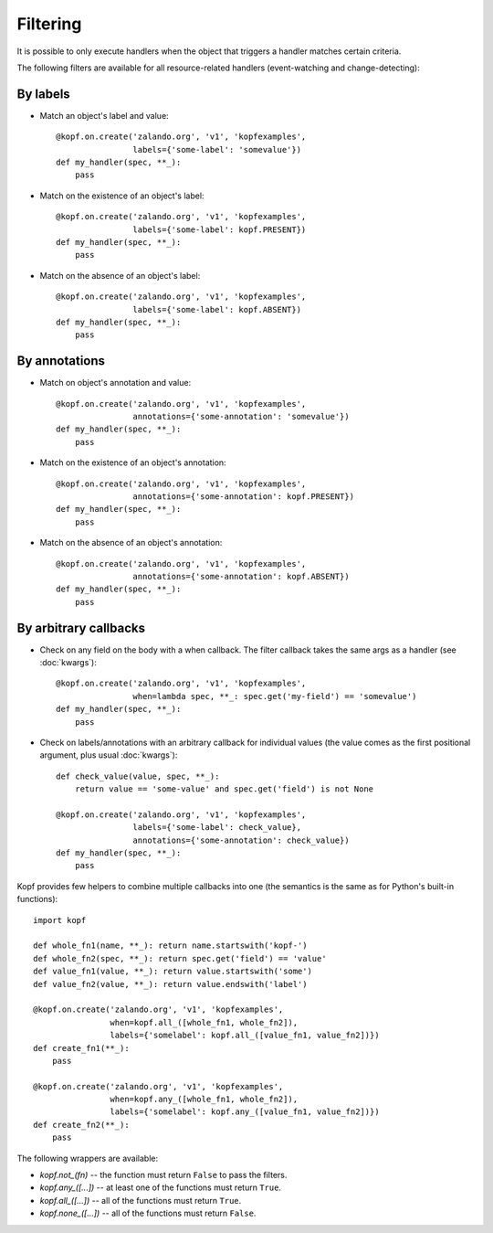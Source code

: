 =========
Filtering
=========

.. highlight:: python

It is possible to only execute handlers when the object that triggers a handler
matches certain criteria.

The following filters are available for all resource-related handlers
(event-watching and change-detecting):


By labels
=========

* Match an object's label and value::

    @kopf.on.create('zalando.org', 'v1', 'kopfexamples',
                    labels={'some-label': 'somevalue'})
    def my_handler(spec, **_):
        pass

* Match on the existence of an object's label::

    @kopf.on.create('zalando.org', 'v1', 'kopfexamples',
                    labels={'some-label': kopf.PRESENT})
    def my_handler(spec, **_):
        pass

* Match on the absence of an object's label::

    @kopf.on.create('zalando.org', 'v1', 'kopfexamples',
                    labels={'some-label': kopf.ABSENT})
    def my_handler(spec, **_):
        pass


By annotations
==============

* Match on object's annotation and value::

    @kopf.on.create('zalando.org', 'v1', 'kopfexamples',
                    annotations={'some-annotation': 'somevalue'})
    def my_handler(spec, **_):
        pass

* Match on the existence of an object's annotation::

    @kopf.on.create('zalando.org', 'v1', 'kopfexamples',
                    annotations={'some-annotation': kopf.PRESENT})
    def my_handler(spec, **_):
        pass

* Match on the absence of an object's annotation::

    @kopf.on.create('zalando.org', 'v1', 'kopfexamples',
                    annotations={'some-annotation': kopf.ABSENT})
    def my_handler(spec, **_):
        pass


By arbitrary callbacks
======================

* Check on any field on the body with a when callback.
  The filter callback takes the same args as a handler (see :doc:`kwargs`)::

    @kopf.on.create('zalando.org', 'v1', 'kopfexamples',
                    when=lambda spec, **_: spec.get('my-field') == 'somevalue')
    def my_handler(spec, **_):
        pass

* Check on labels/annotations with an arbitrary callback for individual values
  (the value comes as the first positional argument, plus usual :doc:`kwargs`)::

    def check_value(value, spec, **_):
        return value == 'some-value' and spec.get('field') is not None

    @kopf.on.create('zalando.org', 'v1', 'kopfexamples',
                    labels={'some-label': check_value},
                    annotations={'some-annotation': check_value})
    def my_handler(spec, **_):
        pass

Kopf provides few helpers to combine multiple callbacks into one
(the semantics is the same as for Python's built-in functions)::

    import kopf

    def whole_fn1(name, **_): return name.startswith('kopf-')
    def whole_fn2(spec, **_): return spec.get('field') == 'value'
    def value_fn1(value, **_): return value.startswith('some')
    def value_fn2(value, **_): return value.endswith('label')

    @kopf.on.create('zalando.org', 'v1', 'kopfexamples',
                    when=kopf.all_([whole_fn1, whole_fn2]),
                    labels={'somelabel': kopf.all_([value_fn1, value_fn2])})
    def create_fn1(**_):
        pass

    @kopf.on.create('zalando.org', 'v1', 'kopfexamples',
                    when=kopf.any_([whole_fn1, whole_fn2]),
                    labels={'somelabel': kopf.any_([value_fn1, value_fn2])})
    def create_fn2(**_):
        pass

The following wrappers are available:

* `kopf.not_(fn)` -- the function must return ``False`` to pass the filters.
* `kopf.any_([...])` -- at least one of the functions must return ``True``.
* `kopf.all_([...])` -- all of the functions must return ``True``.
* `kopf.none_([...])` -- all of the functions must return ``False``.

